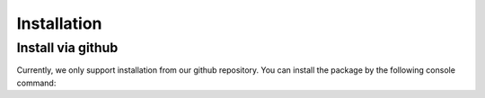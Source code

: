 Installation
================================

Install via github
-----------------------------
Currently, we only support installation from our github repository. You can install the package by the following console command:

.. code-block::
    :linenos:

    pip install git+http://github.com/ZebinYang/SeqMM.git
        